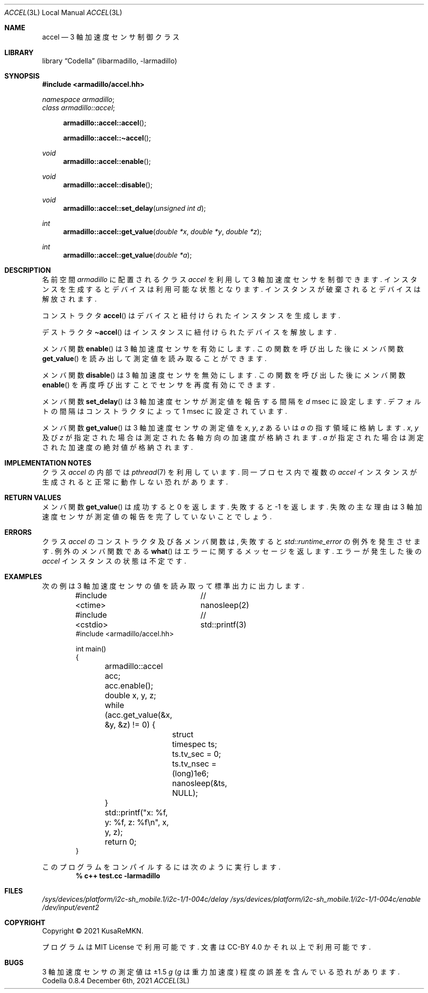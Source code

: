 .Dd December 6th, 2021
.Dt ACCEL 3L LOCAL
.Os Codella 0.8.4
.
.
.Sh NAME
.Nm accel
.Nd 3 軸加速度センサ制御クラス
.
.
.Sh LIBRARY
.Lb Codella (libarmadillo, \-larmadillo)
.
.
.Sh SYNOPSIS
.In armadillo/accel.hh
.Vt namespace armadillo ;
.Vt class armadillo::accel ;
.Fn armadillo::accel::accel
.Fn armadillo::accel::\(tiaccel
.Ft void
.Fn armadillo::accel::enable
.Ft void
.Fn armadillo::accel::disable
.Ft void
.Fn armadillo::accel::set_delay "unsigned int d"
.Ft int
.Fn armadillo::accel::get_value "double *x" "double *y" "double *z"
.Ft int
.Fn armadillo::accel::get_value "double *a"
.
.
.Sh DESCRIPTION
名前空間
.Vt armadillo
に配置されるクラス
.Vt accel
を利用して 3 軸加速度センサを制御できます.
インスタンスを生成するとデバイスは利用可能な状態となります.
インスタンスが破棄されるとデバイスは解放されます.
.Pp
コンストラクタ
.Fn accel
はデバイスと紐付けられたインスタンスを生成します.
.Pp
デストラクタ
.Fn \(tiaccel
はインスタンスに紐付けられたデバイスを解放します.
.Pp
メンバ関数
.Fn enable
は 3 軸加速度センサを有効にします.
この関数を呼び出した後にメンバ関数
.Fn get_value
を読み出して測定値を読み取ることができます.
.Pp
メンバ関数
.Fn disable
は 3 軸加速度センサを無効にします.
この関数を呼び出した後にメンバ関数
.Fn enable
を再度呼び出すことでセンサを再度有効にできます.
.Pp
メンバ関数
.Fn set_delay
は 3 軸加速度センサが測定値を報告する間隔を
.Fa d
msec に設定します.
デフォルトの間隔はコンストラクタによって 1 msec に設定されています.
.Pp
メンバ関数
.Fn get_value
は 3 軸加速度センサの測定値を
.Fa x , y , z
あるいは
.Fa a
の指す領域に格納します.
.Fa x , y
及び
.Fa z
が指定された場合は測定された各軸方向の加速度が格納されます.
.Fa a
が指定された場合は測定された加速度の絶対値が格納されます.
.
.
.Sh IMPLEMENTATION NOTES
クラス
.Vt accel
の内部では
.Xr pthread 7
を利用しています.
同一プロセス内で複数の
.Vt accel
インスタンスが生成されると正常に動作しない恐れがあります.
.
.
.Sh RETURN VALUES
メンバ関数
.Fn get_value
は成功すると 0 を返します.
失敗すると \-1 を返します.
失敗の主な理由は 3 軸加速度センサが測定値の報告を完了していないことでしょう.
.
.
.Sh ERRORS
クラス
.Vt accel
のコンストラクタ及び各メンバ関数は,
失敗すると
.Vt std::runtime_error
の例外を発生させます.
例外のメンバ関数である
.Fn what
はエラーに関するメッセージを返します.
エラーが発生した後の
.Vt accel
インスタンスの状態は不定です.
.
.
.Sh EXAMPLES
次の例は 3 軸加速度センサの値を読み取って標準出力に出力します.
.Bd -literal -offset indent
#include <ctime>	// nanosleep(2)
#include <cstdio>	// std::printf(3)
#include <armadillo/accel.hh>

int main()
{
	armadillo::accel acc;
	acc.enable();

	double x, y, z;
	while (acc.get_value(&x, &y, &z) != 0) {
		struct timespec ts;
		ts.tv_sec  = 0;
		ts.tv_nsec = (long)1e6;
		nanosleep(&ts, NULL);
	}
	
	std::printf("x: %f, y: %f, z: %f\en", x, y, z);

	return 0;
}
.Ed
.Pp
このプログラムをコンパイルするには次のように実行します.
.Dl % c++ test.cc -larmadillo
.
.
.Sh FILES
.Pa /sys/devices/platform/i2c-sh_mobile.1/i2c-1/1-004c/delay
.Pa /sys/devices/platform/i2c-sh_mobile.1/i2c-1/1-004c/enable
.Pa /dev/input/event2
.
.
.Sh COPYRIGHT
Copyright \(co 2021
.An KusaReMKN .
.Pp
プログラムは MIT License で利用可能です.
文書は CC-BY 4.0 かそれ以上で利用可能です.
.
.
.Sh BUGS
3 軸加速度センサの測定値は \(+-1.5
.Va g ( g
は重力加速度) 程度の誤差を含んでいる恐れがあります.
